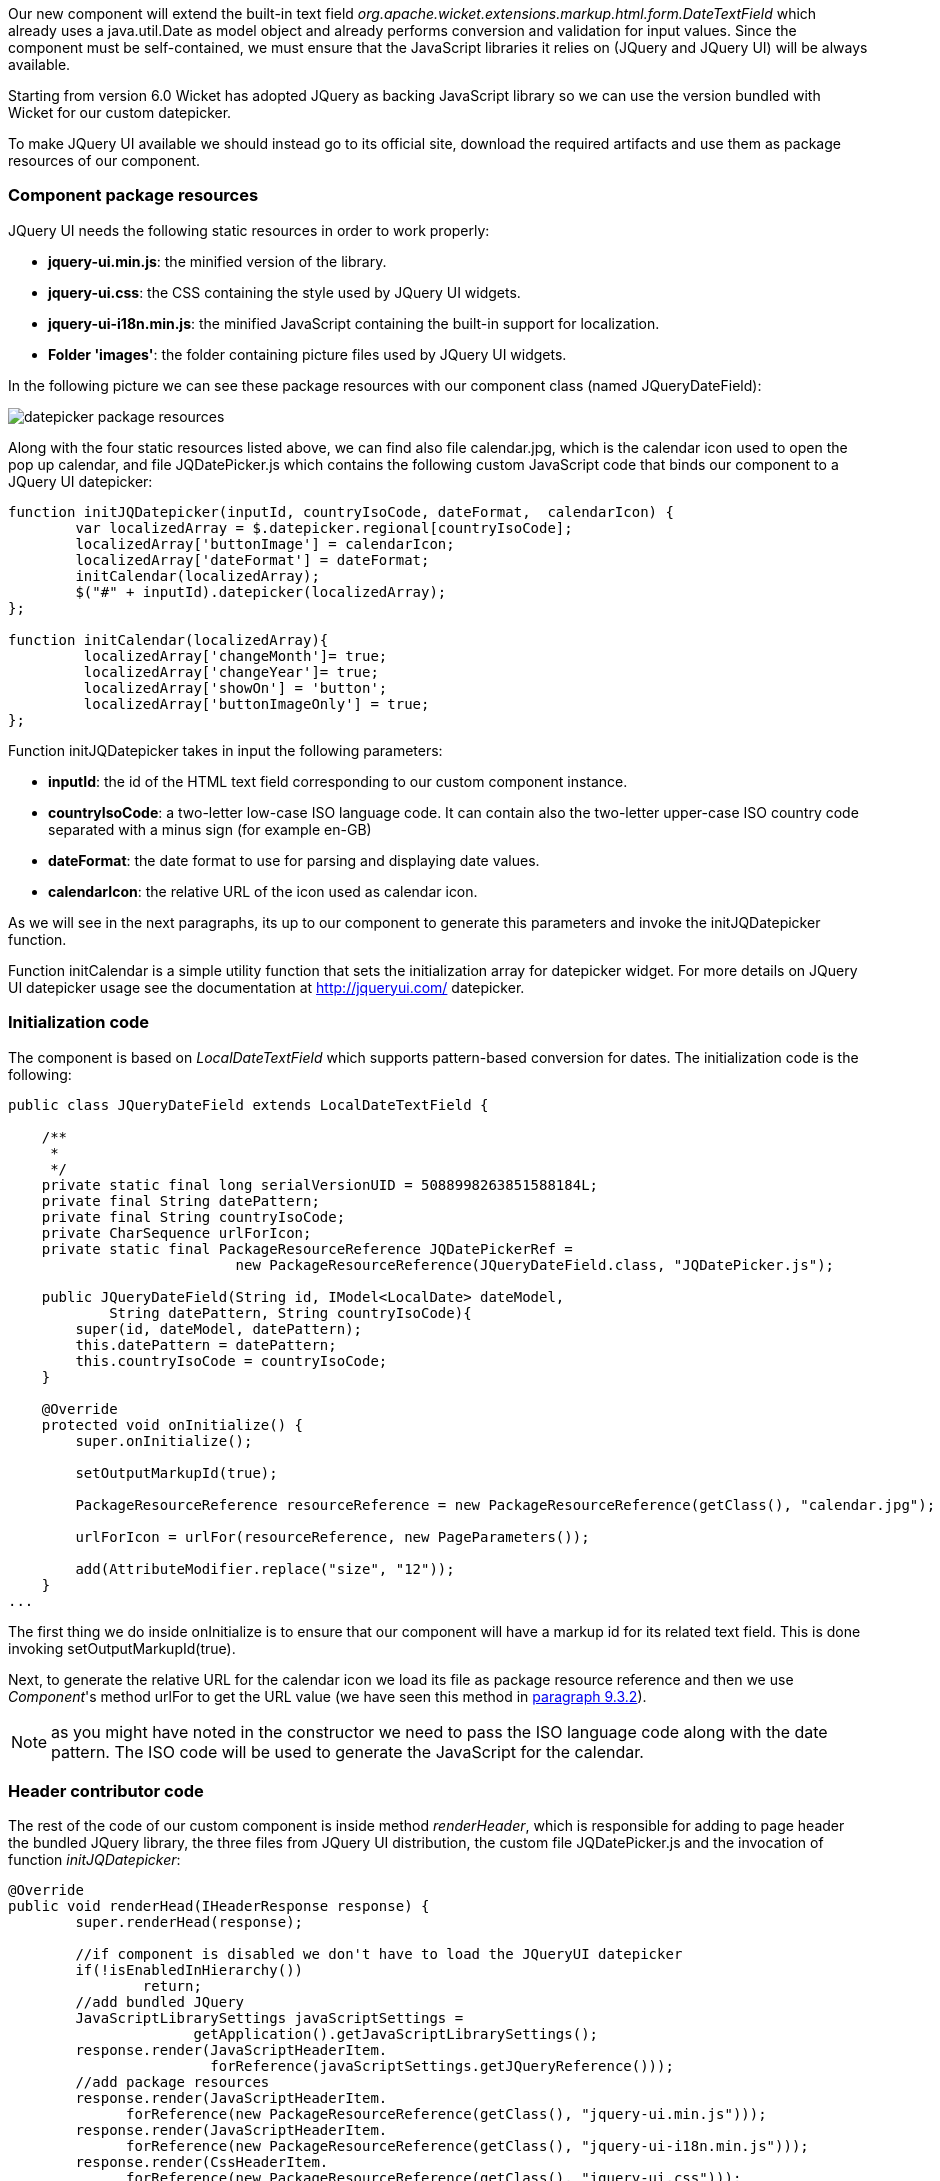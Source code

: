 


Our new component will extend the built-in text field _org.apache.wicket.extensions.markup.html.form.DateTextField_ which already uses a java.util.Date as model object and already performs conversion and validation for input values. Since the component must be self-contained, we must ensure that the JavaScript libraries it relies on (JQuery and JQuery UI) will be always available.

Starting from version 6.0 Wicket has adopted JQuery as backing JavaScript library so we can use the  version bundled with Wicket for our custom datepicker.

To make JQuery UI available we should instead go to its official site, download the required artifacts and use them as package resources of our component.

=== Component package resources

JQuery UI needs the following static resources in order to work properly:

* *jquery-ui.min.js*: the minified version of the library.
* *jquery-ui.css*: the CSS containing the style used by JQuery UI widgets.
* *jquery-ui-i18n.min.js*: the minified JavaScript containing the built-in support for localization.
* *Folder 'images'*: the folder containing picture files used by JQuery UI widgets.

In the following picture we can see these package resources with our component class (named JQueryDateField):

image::./img/datepicker-package-resources.png[]

Along with the four static resources listed above, we can find also file calendar.jpg, which is the calendar icon used to open the pop up calendar, and file JQDatePicker.js which contains the following custom JavaScript code that binds our component to a JQuery UI datepicker:

[source,java]
----
function initJQDatepicker(inputId, countryIsoCode, dateFormat,  calendarIcon) {
	var localizedArray = $.datepicker.regional[countryIsoCode];
	localizedArray['buttonImage'] = calendarIcon;
	localizedArray['dateFormat'] = dateFormat;
	initCalendar(localizedArray);
	$("#" + inputId).datepicker(localizedArray);
};

function initCalendar(localizedArray){
	 localizedArray['changeMonth']= true;
	 localizedArray['changeYear']= true;
	 localizedArray['showOn'] = 'button';
	 localizedArray['buttonImageOnly'] = true;
};
----

Function initJQDatepicker takes in input the following parameters:

* *inputId*: the id of the HTML text field corresponding to our custom component instance.
* *countryIsoCode*: a two-letter low-case ISO language code. It can contain also the two-letter upper-case ISO country code separated with a minus sign (for example en-GB)
* *dateFormat*: the date format to use for parsing and displaying date values.
* *calendarIcon*: the relative URL of the icon used as calendar icon.

As we will see in the next paragraphs, its up to our component to generate this parameters and invoke the initJQDatepicker function.

Function initCalendar is a simple utility function that sets the initialization array for datepicker widget. For more details on JQuery UI datepicker usage see the documentation at http://jqueryui.com/ datepicker.

=== Initialization code

The component is based on _LocalDateTextField_ which supports pattern-based conversion for dates. The initialization code is the following:

[source,java]
----
public class JQueryDateField extends LocalDateTextField {

    /**
     *
     */
    private static final long serialVersionUID = 5088998263851588184L;
    private final String datePattern;
    private final String countryIsoCode;
    private CharSequence urlForIcon;
    private static final PackageResourceReference JQDatePickerRef =
                           new PackageResourceReference(JQueryDateField.class, "JQDatePicker.js");

    public JQueryDateField(String id, IModel<LocalDate> dateModel,
            String datePattern, String countryIsoCode){
        super(id, dateModel, datePattern);
        this.datePattern = datePattern;
        this.countryIsoCode = countryIsoCode;
    }

    @Override
    protected void onInitialize() {
        super.onInitialize();

        setOutputMarkupId(true);

        PackageResourceReference resourceReference = new PackageResourceReference(getClass(), "calendar.jpg");

        urlForIcon = urlFor(resourceReference, new PageParameters());

        add(AttributeModifier.replace("size", "12"));
    }
...
----

The first thing we do inside onInitialize is to ensure that our component will have a markup id for its related text field. This is done invoking setOutputMarkupId(true).

Next, to generate the relative URL for the calendar icon we load its file as package resource reference and then we use _Component_'s method urlFor to get the URL value (we have seen this method in <<requestProcessing.adoc#_the_director_of_request_processing_requestcycle,paragraph 9.3.2>>).

NOTE: as you might have noted in the constructor we need to pass the ISO language code along with the date pattern. The ISO code will be used to generate the JavaScript for the calendar.


=== Header contributor code

The rest of the code of our custom component is inside method _renderHeader_, which is responsible for adding to page header the bundled JQuery library, the three files from JQuery UI distribution, the custom file JQDatePicker.js and the invocation of function _initJQDatepicker_:

[source,java]
----
@Override
public void renderHead(IHeaderResponse response) {
	super.renderHead(response);

	//if component is disabled we don't have to load the JQueryUI datepicker
	if(!isEnabledInHierarchy())
		return;
	//add bundled JQuery
	JavaScriptLibrarySettings javaScriptSettings =
                      getApplication().getJavaScriptLibrarySettings();
	response.render(JavaScriptHeaderItem.
			forReference(javaScriptSettings.getJQueryReference()));
	//add package resources
	response.render(JavaScriptHeaderItem.
	      forReference(new PackageResourceReference(getClass(), "jquery-ui.min.js")));
	response.render(JavaScriptHeaderItem.
	      forReference(new PackageResourceReference(getClass(), "jquery-ui-i18n.min.js")));
	response.render(CssHeaderItem.
	      forReference(new PackageResourceReference(getClass(), "jquery-ui.css")));
	//add custom file JQDatePicker.js. Reference JQDatePickerRef is a static field
	response.render(JavaScriptHeaderItem.forReference(JQDatePickerRef));

	//add the init script for datepicker
	String jqueryDateFormat = datePattern.replace("yyyy", "yy").toLowerCase();
	String initScript = ";initJQDatepicker('" + getMarkupId() + "', '" + countryIsoCode +
                            "', '" + jqueryDateFormat + "', " + "'" + urlForIcon +"');";
	response.render(OnLoadHeaderItem.forScript(initScript));
}
----

If component is disabled the calendar icon must be hidden and no datepicker must be displayed. That's why _renderHeader_ is skipped if component is not enabled.

To get a reference to the bundled JQuery library we used the JavaScript setting class _JavaScriptLibrarySettings_ and its method _getJQueryReference_.

In the last part of _renderHeader_ we build the string to invoke function _initJQDatepicker_ using the values obtained inside onInitialize. Unfortunately the date format used by JQuery UI is different from the one adopted in Java so we have to convert it before building the JavaScript code. This init script is rendered into header section using a _OnLoadHeaderItem_ to ensure that it will be executed after all the other scripts have been loaded.

NOTE: If we add more than one instance of our custom component to a single page, static resources are rendered to the header section just once. Wicket automatically checks if a static resource is already referenced by a page and if so, it will not render it again.

This does not apply to the init script which is dynamically generated and is rendered for every instance of the component.

WARNING: Our datepicker is not ready yet to be used with AJAX. In
<<_working_with_ajax,chapter 19>> we will see how to modify it to make it AJAX-compatible.

